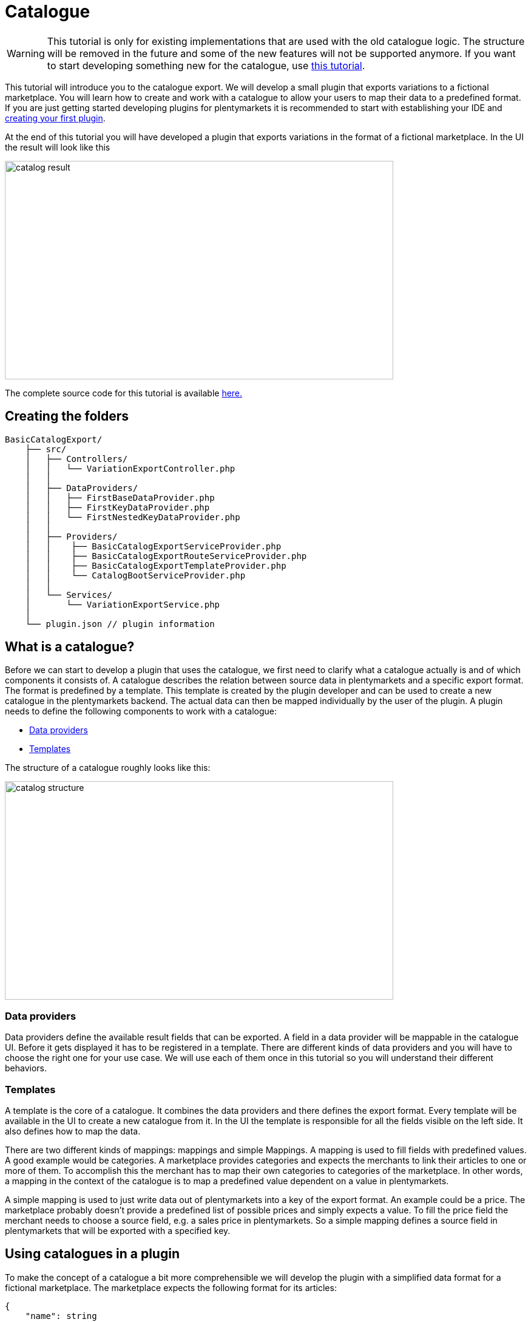 = Catalogue

[WARNING]
====
This tutorial is only for existing implementations that are used with the old catalogue logic.
The structure will be removed in the future and some of the new features will not be supported anymore.
If you want to start developing something new for the catalogue, use xref:basic-usage.adoc[this tutorial].
====

This tutorial will introduce you to the catalogue export. We will develop a small plugin that exports variations to a fictional marketplace. You will learn how to create and work with a catalogue to allow your users to map their data to a predefined format. If you are just getting started developing plugins for plentymarkets it is recommended to start with establishing your IDE and xref:ROOT:tutorial.adoc[creating your first plugin].

At the end of this tutorial you will have developed a plugin that exports variations in the format of a fictional marketplace. In the UI the result will look like this

image::catalog-result.png[width=640, height=360]

The complete source code for this tutorial is available link:https://github.com/plentymarkets/BasicCatalogExport[here.]

== Creating the folders

[source]
----
BasicCatalogExport/
    ├── src/
    │   ├── Controllers/
    │   │   └── VariationExportController.php
    │   │
    │   ├── DataProviders/
    │   │   ├── FirstBaseDataProvider.php
    │   │   ├── FirstKeyDataProvider.php
    │   │   └── FirstNestedKeyDataProvider.php
    │   │
    │   ├── Providers/
    │   │    ├── BasicCatalogExportServiceProvider.php
    │   │    ├── BasicCatalogExportRouteServiceProvider.php
    │   │    ├── BasicCatalogExportTemplateProvider.php
    │   │    └── CatalogBootServiceProvider.php
    │   │
    │   └── Services/
    │       └── VariationExportService.php
    │
    └── plugin.json // plugin information
----

== What is a catalogue?

Before we can start to develop a plugin that uses the catalogue, we first need to clarify what a catalogue actually is and of which components it consists of. A catalogue describes the relation between source data in plentymarkets and a specific export format. The format is predefined by a template. This template is created by the plugin developer and can be used to create a new catalogue in the plentymarkets backend. The actual data can then be mapped individually by the user of the plugin. A plugin needs to define the following components to work with a catalogue:

* <<_data_providers, Data providers>>
* <<_templates, Templates>>

The structure of a catalogue roughly looks like this:

image::catalog-structure.png[width=640, height=360]

=== Data providers

Data providers define the available result fields that can be exported. A field in a data provider will be mappable in the catalogue UI. Before it gets displayed it has to be registered in a template. There are different kinds of data providers and you will have to choose the right one for your use case. We will use each of them once in this tutorial so you will understand their different behaviors.

=== Templates

A template is the core of a catalogue. It combines the data providers and there defines the export format. Every template will be available in the UI to create a new catalogue from it. In the UI the template is responsible for all the fields visible on the left side. It also defines how to map the data.

There are two different kinds of mappings: mappings and simple Mappings. A mapping is used to fill fields with predefined values. A good example would be categories. A marketplace provides categories and expects the merchants to link their articles to one or more of them. To accomplish this the merchant has to map their own categories to categories of the marketplace. In other words, a mapping in the context of the catalogue is to map a predefined value dependent on a value in plentymarkets.

A simple mapping is used to just write data out of plentymarkets into a key of the export format. An example could be a price. The marketplace probably doesn't provide a predefined list of possible prices and simply expects a value. To fill the price field the merchant needs to choose a source field, e.g. a sales price in plentymarkets. So a simple mapping defines a source field in plentymarkets that will be exported with a specified key.

== Using catalogues in a plugin

To make the concept of a catalogue a bit more comprehensible we will develop the plugin with a simplified data format for a fictional marketplace. The marketplace expects the following format for its articles:

[source,php]
----
{
    "name": string
    "description": string,
    "sku": string
    "price": float,
    "stockNet": int,
    "brand": enum(brand1, brand2, brand3),
    "categories": array(int)
}
----

The fields name, price, stock, sku and categories are required. The categories field expects ids. The full list of categories of the marketplace looks like the following:

[source,php]
----
[
    {
        "id": 1,
        "label": "Men"
        "parentId": null
        "children": [
            3
        ]
    },
    {
        "id": 2,
        "label": "Women"
        "parentId": null
        "children": [
            4
        ]
    },
    {
        "id": 3,
        "label": "Shoes"
        "parentId": 1
        "children": []
    },
    {
        "id": 4,
        "label": "Shoes"
        "parentId": 2
        "children": []
    }
]
----

Since the target format is known now we can start to design the data providers. To use the catalogue correctly it is important to understand when to use which data provider. Currently there are 3 different types:

* The BaseDataProvider, which is used for simple mappings
* The KeyDataProvider, which is used for mappings with non encapsulated data (e.g. brands)
* The NestedKeyDataProvider, which is used for mappings with encapsulated data (e.g. categories)

=== Data providers

Before we can export variations we need to define a schema which every result of the item will conform to. We will start building that schema at the foundation: the data providers. Since we know the article format of the marketplace we can now plan which data has to be represented by which data provider. Name, description, sku, price and stock have no predefined values and therefore belong into a BaseDataProvider. Brand is an enum of not encapsulated values and should therefore be filled with a KeyDataProvider. Categories have predfined encapsulated values, so a NestedKeyDataProvider should be the right choice.

=== Base data provider

We will now create a php class named FirstBaseDataProvider which will extend Plenty\Modules\Catalog\DataProviders\BaseDataProvider The class should look like this:

[source,php]
----
<?php

use Plenty\Modules\Catalog\DataProviders\BaseDataProvider;

class FirstBaseDataProvider extends BaseDataProvider
{
    /**
    * @return array
    */
    public function getRows(): array
    {
        // TODO: Implement getRows() method.
    }
}
----

The getRows() method returns an array of fields. Every field has to contain the following keys:

* key => The name of the field in every export result
* label => The name that will be displayed in the catalogue UI
* required => defines if this field has to be mapped

The field of our price example would look like this:

[source,php]
----
[
    'key' => 'price',
    'label' => 'Price', //In your plugin it would make sense to add translations for this field, since it will be displayed in the UI
    'required' => true
]
----

After adding the fields that should be mappable our getRows() method should now look similar to this:

[source,php]
----
/**
* @return array
*/
public function getRows(): array
{
    return [
        [
            'key' => 'name',
            'label' => 'Name',
            'required' => true
        ],
        [
            'key' => 'description',
            'label' => 'Description',
            'required' => false
        ],
        [
            'key' => 'sku',
            'label' => 'SKU',
            'required' => true
        ],
        [
            'key' => 'price',
            'label' => 'Price',
            'required' => true
        ],
        [
            'key' => 'stockNet',
            'label' => 'Stock',
            'required' => true
        ]
    ];
}
----

=== Key data provider

The KeyDataProvider behaves a bit different than the BaseDataProvider. It collects possible values under a single key. therefore the structure of the data provider class looks different. The new class extends Plenty\Modules\Catalog\DataProviders\BaseDataProvider It should look like this:

[source,php]
----
<?php

namespace BasicCatalogExport\DataProviders;

use Plenty\Modules\Catalog\DataProviders\KeyDataProvider;

/**
 * Defines fields for a mapping
 *
 * Class FirstKeyDataProvider
 * @package BasicCatalogExport\DataProviders
 */
class FirstKeyDataProvider extends KeyDataProvider
{
    /**
     * @return array
     */
    public function getRows(): array
    {
        // TODO: Implement getRows() method.
    }

    /**
     * @return string
     */
    public function getKey(): string
    {
        // TODO: Implement getKey() method.
    }
}
----

In our example the marketplace is expecting the key "brand" so that is what our getKey() method should return. The different values will be collected in an array with the following format:

* value => The value that will be exported
* label => The name that will be displayed in the catalogue UI

After filling the methods they should look like this:

[source,php]
----
/**
* @return string
*/
public function getKey(): string
{
    return 'brand';
}

/**
* @return array
*/
public function getRows(): array
{
    return [
        [
            'value' => 'brand1',
            'label' => 'A brand'
        ],
        [
            'value' => 'brand2',
            'label' => 'Another brand'
        ],
        [
            'value' => 'brand3',
            'label' => 'The third brand'
        ],
    ];
}
----

=== Nested key data provider

At this point the only missing field is "categories". The possible values are encapsulated (so they need to be displayed in a tree in the UI) and therefore belong into a NestedKeyDataProvider. Our new class should look like this:

[source,php]
----
<?php

namespace BasicCatalogExport\DataProviders;

use Plenty\Modules\Catalog\DataProviders\NestedKeyDataProvider;

/**
 * Define fields for a mapping that will be displayed as a tree in the UI
 *
 * Class FirstNestedKeyDataProvider
 * @package BasicCatalogExport\DataProviders
 */
class FirstNestedKeyDataProvider extends NestedKeyDataProvider
{

    /**
     * @return array
     */
    public function getRows(): array
    {
        // TODO: Implement getRows() method.
    }

    /**
     * @param string $id
     * @return array
     */
    public function getDataByValue(string $id): array
    {
        // TODO: Implement getDataByValue() method.
    }

    /**
     * @return string
     */
    public function getKey(): string
    {
        // TODO: Implement getKey() method.
    }

    /**
     * @return array
     */
    public function getNestedRows($parentId): array
    {
        // TODO: Implement getNestedRows() method.
    }
}
----

The NestedKeyDataProvider behaves a lot like the KeyDataProvider, but it enables the catalogue UI to work with encapsulated data. The getKey() method is identical to the method in the KeyDataProvider, so in our case it just returns "categories", however since we may sell our articles in multiple categories (e.g. unisex shoes will be sold in Men » Shoes and Women » Shoes) we can define the key as an array (this behavior is identical with keys in all types of data providers). To do that we just have to add [] at the end of the key. So we return "categories[]"

A NestedKeyDataProvider needs to be able to do 3 things. It has to be able to show all values on the highest level, which in our case means it has to return all values that have no parentId, it has to be able to load all child values of a given parent and it has to be able to load values by the ID.

Let's take a look at the code for our example:

[source,php]
----
<?php

namespace BasicCatalogExport\DataProviders;

use Plenty\Modules\Catalog\DataProviders\NestedKeyDataProvider;

/**
 * Define fields for a mapping that will be displayed as a tree in the UI
 *
 * Class FirstNestedKeyDataProvider
 * @package BasicCatalogExport\DataProviders
 */
class FirstNestedKeyDataProvider extends NestedKeyDataProvider
{
    protected $categories = [
        1 => [
            'id' => 1,
            'label' => 'Men',
            'hasChildren' => true,
            'level' => 0,
            'children' => [3]
        ],
        2 => [
            'id' => 2,
            'label' => 'Women',
            'hasChildren' => true,
            'level' => 0,
            'children' => [4]
        ],
        3 => [
            'id' => 3,
            'label' => 'Shoes',
            'level' => 1,
            'hasChildren' => false
        ],
        4 => [
            'id' => 4,
            'label' => 'Shoes',
            'level' => 1,
            'hasChildren' => false
        ],
    ];

    /**
     * @return array
     */
    public function getRows(): array
    {
        $rows = [];
        foreach ($this->categories as $row) {
            if (isset($row['level']) && $row['level'] == 0) {
                $rows[] = [
                    'label' => $row['label'],
                    'value' => $row['id'],
                    'hasChildren' => $row['hasChildren']
                ];
            }
        }

        return $rows;
    }

    /**
     * @param string $id
     * @return array
     */
    public function getDataByValue(string $id): array
    {
        if (!isset($this->categories[$id])) {
            return [];
        }

        $category = [
            'label' => $this->categories[$id]['label'],
            'value' => $this->categories[$id]['id'],
            'hasChildren' => $this->categories[$id]['hasChildren'],
        ];

        return $category;
    }

    /**
     * @return string
     */
    public function getKey(): string
    {
        return 'categories[]';
    }

    /**
     * @param $parentId
     * @return array
     */
    public function getNestedRows($parentId): array
    {
        $rows = [];

        if (isset($this->categories[$parentId]) && isset($this->categories[$parentId]['children'])){
            foreach ($this->categories[$parentId]['children'] as $categoryId) {
                $rows[] = [
                    'label' => $this->categories[$categoryId]['label'],
                    'value' => $this->categories[$categoryId]['id'],
                    'hasChildren' => $this->categories[$categoryId]['hasChildren']
                ];
            }
        }

        return $rows;
    }
}
----

As you can see this one is certainly a bit more complex than the others, so let's look at all the methods independently to clarify what this class is doing. In this example we created a protected property that contains all categories hardcoded in an array. This works fine in this example but should be exchanged for better solutions if bigger amounts of data are provided (e.g. a database table).

Let's go through in order. The first method is getRows(). This method is supposed to provide all entries that are found on the highest level of the nested data. In our case all categories the marketplace provided that have no parentId have to be returned. To do that a "level" key was added to the array so all necessary categories are easily identifiable.

The next method is getDataByValue() and is responsible for loading already mapped values in the UI. This method expects an identifier (in most cases this will be an ID) and has to return the data entry that matches this identifier. In the example that is pretty easy to accomplish since the array key is always matching the ID.

The getKey() method is serving the exact same purpose as in the KeyDataProvider and therefore just returns the key under which the mapped values will be exported.

The last method we need to cover is the getNestedRows() method. It is used by the UI to load nested data in the tree by providing the parentId. So this method needs to return the children of that parent. In our example that is done by iterating over the "children" property of the parent entry.

That covers all the basics of data providers and therefore we are now ready to link them to a template.

=== Registering a template

[[api-docs-basics]]
In the following part you will learn how you can register templates. To do that we first need to define a a provider that will fill the template with data. Let's go through the class methods:

getMappings(): This method defines the sections of the template and connects them to the data providers. The structure looks like this:

* identifier: a string to identify the section
* label: A short description that is displayed before the data fields
* isMapping: A boolean => true = mapping, false = simple mapping
* provider: The classname of the provider class that fills this section of the template

getFilter(): Defines the filters that are used to load the data.

getPreMutators(): Defines the callback functions that are run on the data before the mapping.

getPostMutators(): Defines the callback functions that are run on the data after the mapping.

getSkuCallback(): Defines the callback function that is run if an sku is mapped

getSettings(): Defines the settings (settings are not implemented yet)

getMetaInfo(): Defines general information e.g. data you need in your plugin when exporting

After implementing our required class it will look like this:

[source,php]
----
<?php

namespace BasicCatalogExport\Providers;

use BasicCatalogExport\DataProviders\FirstBaseDataProvider;
use BasicCatalogExport\DataProviders\FirstKeyDataProvider;
use BasicCatalogExport\DataProviders\FirstNestedKeyDataProvider;
use Plenty\Modules\Catalog\Templates\BaseTemplateProvider;

/**
 * Class BasicCatalogExportTemplateProvider
 * @package BasicCatalogExport\Providers
 */
class BasicCatalogExportTemplateProvider extends BaseTemplateProvider
{
    /**
     * @return array
     */
    public function getMappings(): array
    {
        return [
            [
                'identifier' => 'simpleMapping',
                'label' => 'Base data',
                'isMapping' => false, // simple mapping
                'provider' => FirstBaseDataProvider::class,
            ],
            [
                'identifier' => 'complexMapping',
                'label' => 'Key data',
                'isMapping' => true, // complex mapping
                'provider' => FirstKeyDataProvider::class,
            ],
            [
                'identifier' => 'complexNestedMapping',
                'label' => 'Nested key data',
                'isMapping' => true, // complex mapping
                'provider' => FirstNestedKeyDataProvider::class,
            ]
        ];
    }

    /**
     * @return array
     */
    public function getFilter(): array
    {
        return [];
    }

    /**
     * @return callable[]
     */
    public function getPreMutators(): array
    {
        return [];
    }

    /**
     * @return callable[]
     */
    public function getPostMutators(): array
    {
        return [];
    }

    /**
     * @return callable
     */
    public function getSkuCallback(): callable
    {
        return function ($value, $item) {
            return $value;
        };
    }

    /**
     * @return array
     */
    public function getSettings(): array
    {
        return [];
    }

    /**
     * @return array
     */
    public function getMetaInfo(): array
    {
        return [];
    }
}
----

The template can now be registered. To do that we need an instance of the TemplateContainerContract and call register() method. It expects 4 parameters:

* name: The name of the template
* type: The type of the template (e.g. the marketplace)
* provider: The provider class that will fill the template with data
* exportType: The specific type of the export. Default value is "variation" (currently the only type)

Let's go ahead and implement this in the CatalogBootServiceProvider. The source code should look like this:

[source,php]
----
<?php

namespace BasicCatalogExport\Providers;

use Plenty\Modules\Catalog\Contracts\TemplateContainerContract;
use Plenty\Plugin\ServiceProvider;

class CatalogBootServiceProvider extends ServiceProvider
{
    /**
     * @param TemplateContainerContract $container
     */
    public function boot(TemplateContainerContract $container) {
        // Creating a new template, The provider class is responsible for the booting process
        $container->register(BasicCatalogExportServiceProvider::PLUGIN_NAME, 'exampleType', BasicCatalogExportTemplateProvider::class);
    }
}
----

The template is now available and can be used to create a catalogue in the UI.

=== Exporting variations through a catalogue

The following code example shows how to export variations:

[source,php]
----
    public function export(
        CatalogRepositoryContract $catalogRepository,
        CatalogExportRepositoryContract $catalogExportRepository,
        TemplateContainerContract $templateContainer
    )
    {
        $catalogs = $catalogRepository->all();

        foreach ($catalogs->getResult() as $catalog) {
            $template = $templateContainer->getTemplate($catalog['template']);

            if ($template->getName() != BasicCatalogExportServiceProvider::PLUGIN_NAME) {
                continue;
            }

            $exportService = $catalogExportRepository->exportById($catalog['id']);
            // Here you can define filters etc. if needed
            $result = $exportService->getResult();
            foreach ($result as $page) {
                //$page now contains the data of the export
                return $page;
            }
        }
        return null;
    }
----

In this example we first load all catalogues and check which of them are created through our plugin. Every catalogue that was created through our plugin will then be exported through the CatalogExportRepository. As a Result we get an instance of the CatalogExportService class which can be used to provide filters and other settings. As soon as we are done defining the settings we can run the getResult() method which will return an instance of CatalogExportResult. This class implements the iterator interface and can therefore be used in a foreach to retrieve all result pages.
